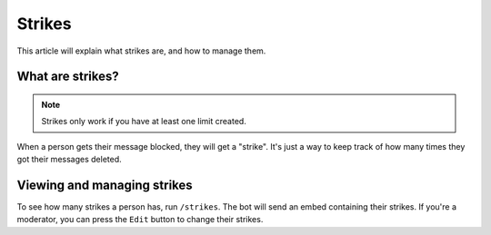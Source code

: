 Strikes
=======

This article will explain what strikes are, and how to manage them.

What are strikes?
-----------------

.. note::
    Strikes only work if you have at least one limit created.

When a person gets their message blocked, they will get a "strike". It's just a way to keep track of how many times they got their messages deleted.

Viewing and managing strikes
----------------------------

To see how many strikes a person has, run ``/strikes``. The bot will send an embed containing their strikes. If you're a moderator, you can press the ``Edit`` button to change their strikes.